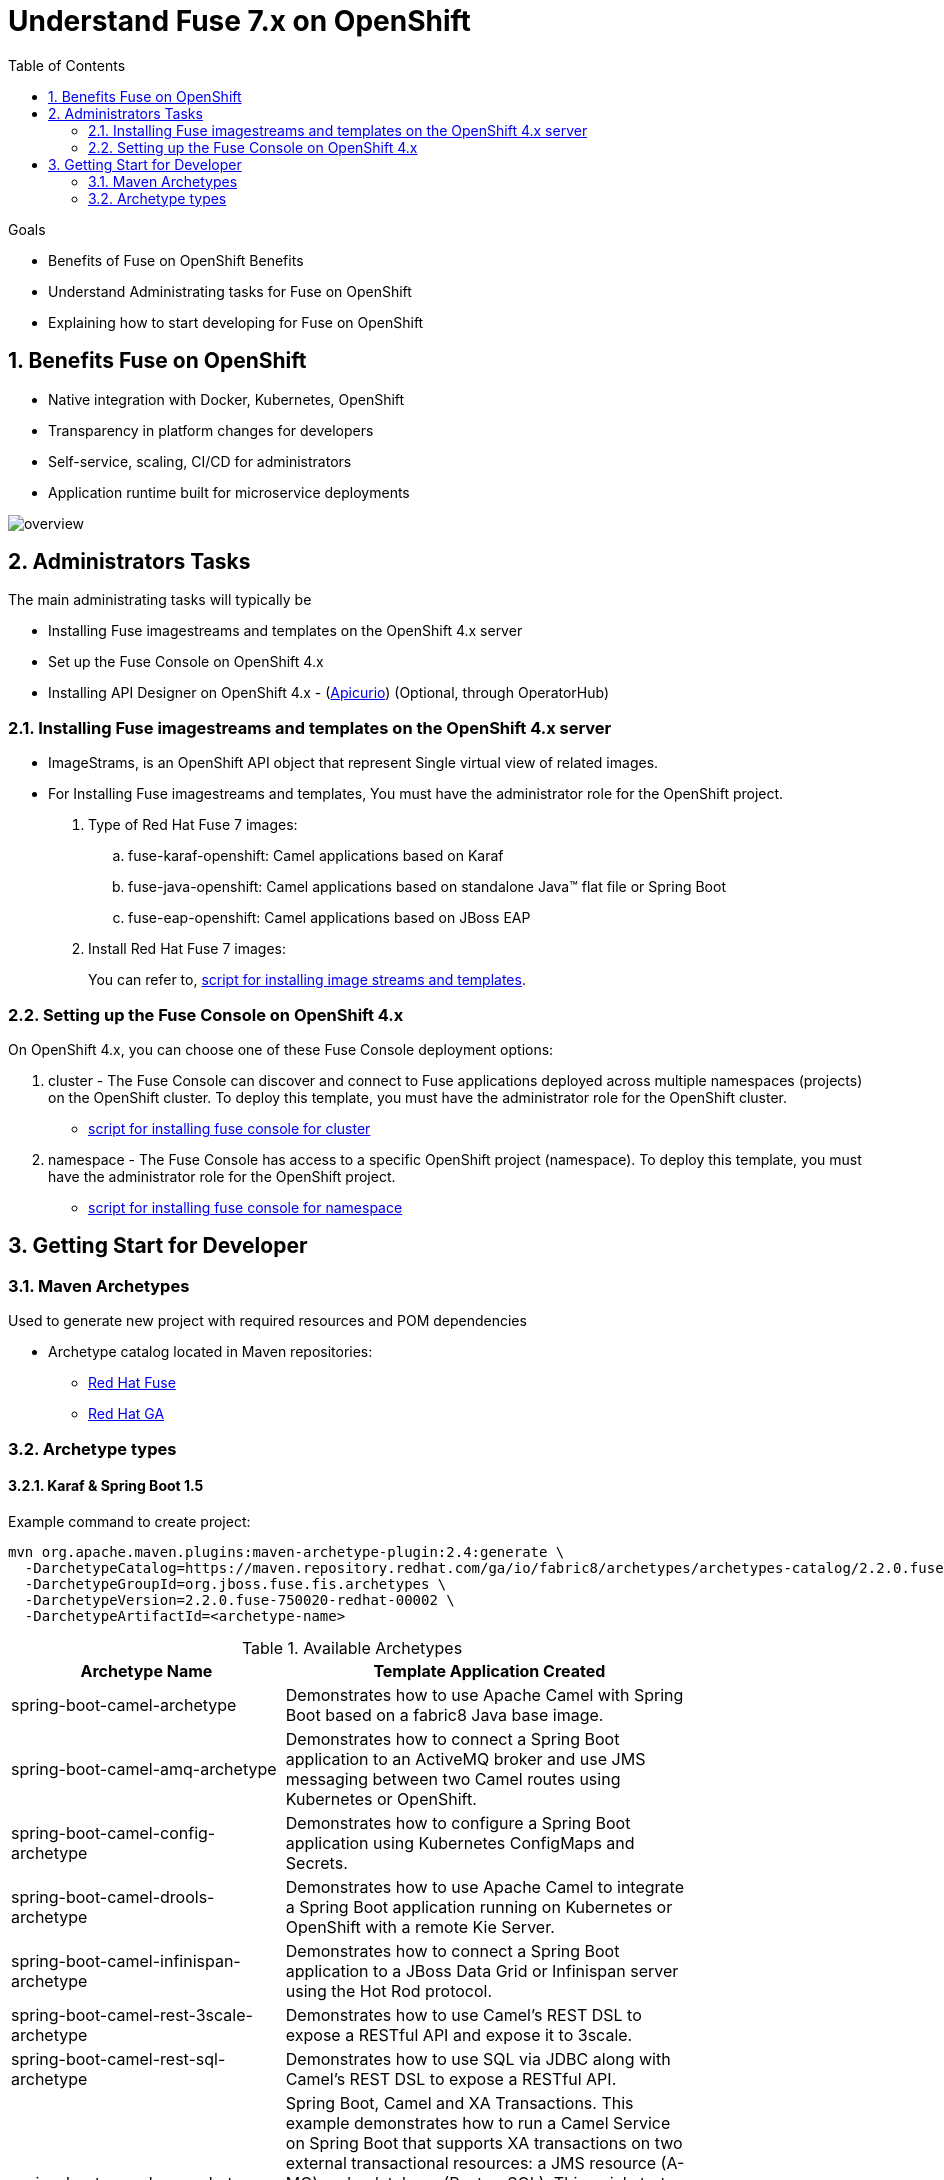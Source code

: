 :data-uri:
:toc: left
:markup-in-source: +verbatim,+quotes,+specialcharacters
:source-highlighter: rouge
:icons: font
:stylesdir: stylesheets
:stylesheet: colony.css

= Understand Fuse 7.x on OpenShift


.Goals
* Benefits of Fuse on OpenShift Benefits
* Understand Administrating tasks for Fuse on OpenShift
* Explaining how to start developing for Fuse on OpenShift

:sectnums:

== Benefits Fuse on OpenShift

* Native integration with Docker, Kubernetes, OpenShift
* Transparency in platform changes for developers
* Self-service, scaling, CI/CD for administrators
* Application runtime built for microservice deployments

[#img-overview]
[caption="Figure 1: Fuse on OpenShift Overview"]
image::./images/overview.png[]

== Administrators Tasks

The main administrating tasks will typically be

* Installing Fuse imagestreams and templates on the OpenShift 4.x server
* Set up the Fuse Console on OpenShift 4.x
* Installing API Designer on OpenShift 4.x - (http://apicur.io[Apicurio]) (Optional, through OperatorHub)

=== Installing Fuse imagestreams and templates on the OpenShift 4.x server

* ImageStrams, is an OpenShift API object that represent Single virtual view of related images.
* For Installing Fuse imagestreams and templates, You must have the administrator role for the OpenShift project.
+
. Type of Red Hat Fuse 7 images:
.. fuse-karaf-openshift: Camel applications based on Karaf
.. fuse-java-openshift: Camel applications based on standalone Java™ flat file or Spring Boot
.. fuse-eap-openshift: Camel applications based on JBoss EAP
+
. Install Red Hat Fuse 7 images:
+

You can refer to,  https://github.com/rahmed-rh/fuse_on_OCP_7.5/blob/master/scripts/install_fis_7.5.sh[script for installing image streams and templates].

=== Setting up the Fuse Console on OpenShift 4.x

On OpenShift 4.x, you can choose one of these Fuse Console deployment options:

. cluster - The Fuse Console can discover and connect to Fuse applications deployed across multiple namespaces (projects) on the OpenShift cluster. To deploy this template, you must have the administrator role for the OpenShift cluster.
** https://github.com/rahmed-rh/fuse_on_OCP_7.5/blob/master/scripts/install_fuse_console_namespace.sh[script for installing fuse console for cluster]
. namespace - The Fuse Console has access to a specific OpenShift project (namespace). To deploy this template, you must have the administrator role for the OpenShift project.
** https://github.com/rahmed-rh/fuse_on_OCP_7.5/blob/master/scripts/install_fuse_console_cluster.sh[script for installing fuse console for namespace]

== Getting Start for Developer

=== Maven Archetypes

Used to generate new project with required resources and POM dependencies

* Archetype catalog located in Maven repositories:
+
** https://repo.fusesource.com/nexus/content/groups/public/[Red Hat Fuse]
+
** https://maven.repository.redhat.com/ga/[Red Hat GA]

=== Archetype types

==== Karaf & Spring Boot 1.5

Example command to create project:

[source,bash]
----
mvn org.apache.maven.plugins:maven-archetype-plugin:2.4:generate \
  -DarchetypeCatalog=https://maven.repository.redhat.com/ga/io/fabric8/archetypes/archetypes-catalog/2.2.0.fuse-750020-redhat-00002/archetypes-catalog-2.2.195.redhat-000032-archetype-catalog.xml \
  -DarchetypeGroupId=org.jboss.fuse.fis.archetypes \
  -DarchetypeVersion=2.2.0.fuse-750020-redhat-00002 \
  -DarchetypeArtifactId=<archetype-name>
----

.Available Archetypes
[width="80%",cols="4,6",options="header"]
|=========================================================
|Archetype Name |Template Application Created

|spring-boot-camel-archetype
|Demonstrates how to use Apache Camel with Spring Boot based on a fabric8 Java base image.

|spring-boot-camel-amq-archetype
|Demonstrates how to connect a Spring Boot application to an ActiveMQ broker and use JMS messaging between two Camel routes using Kubernetes or OpenShift.

|spring-boot-camel-config-archetype
|Demonstrates how to configure a Spring Boot application using Kubernetes ConfigMaps and Secrets.

|spring-boot-camel-drools-archetype
|Demonstrates how to use Apache Camel to integrate a Spring Boot application running on Kubernetes or OpenShift with a remote Kie Server.

|spring-boot-camel-infinispan-archetype
|Demonstrates how to connect a Spring Boot application to a JBoss Data Grid or Infinispan server using the Hot Rod protocol.

|spring-boot-camel-rest-3scale-archetype
|Demonstrates how to use Camel’s REST DSL to expose a RESTful API and expose it to 3scale.

|spring-boot-camel-rest-sql-archetype
|Demonstrates how to use SQL via JDBC along with Camel’s REST DSL to expose a RESTful API.

|spring-boot-camel-xa-archetype
|Spring Boot, Camel and XA Transactions. This example demonstrates how to run a Camel Service on Spring Boot that supports XA transactions on two external transactional resources: a JMS resource (A-MQ) and a database (PostgreSQL). This quickstart requires the PostgreSQL database and the A-MQ broker have been deployed and running first, one simple way to run them is to use the templates provided in the Openshift service catalog

|spring-boot-camel-xml-archetype
|Demonstrates how to configure Camel routes in Spring Boot via a Blueprint configuration file.

|spring-boot-cxf-jaxrs-archetype
|Demonstrates how to use Apache CXF with Spring Boot based on a fabric8 Java base image. The quickstart uses Spring Boot to configure an application that includes a CXF JAXRS endpoint with Swagger enabled.

|spring-boot-cxf-jaxws-archetype
|Demonstrates how to use Apache CXF with Spring Boot based on a fabric8 Java base image. The quickstart uses Spring Boot to configure an application that includes a CXF JAXWS endpoint.

|karaf2-cxf-rest-archetype
|RESTful web service example using CXF

|karaf2-camel-rest-sql-archetype
|Camel example using REST DSL with SQL database

|karaf2-camel-amq-archetype
|ActiveMQ and Camel Example

|karaf2-camel-log-archetype
|Camel log example

|=========================================================

==== Spring Boot 2

[TIP]
====
* For more information see https://access.redhat.com/documentation/en-us/red_hat_fuse/7.5/html-single/deploying_into_spring_boot/index[Deploying into Spring Boot]
* For more information on all of the differences between Spring Boot 1 and Spring Boot 2,
see https://github.com/spring-projects/spring-boot/wiki/Spring-Boot-2.0-Migration-Guide[Spring Boot’s Migration Guide]
and https://github.com/spring-projects/spring-boot/wiki/spring-boot-2.0-release-notes[Spring Boot 2 Release Notes].

====

Example command to create project:

[source,bash]
----
mvn org.apache.maven.plugins:maven-archetype-plugin:2.4:generate \
  -DarchetypeCatalog=https://maven.repository.redhat.com/ga/io/fabric8/archetypes/archetypes-catalog/2.2.0.fuse-sb2-750011-redhat-00006/archetypes-catalog-2.2.0.fuse-sb2-750011-redhat-00006-archetype-catalog.xml \
  -DarchetypeGroupId=org.jboss.fuse.fis.archetypes \
  -DarchetypeVersion=2.2.0.fuse-sb2-750011-redhat-00006 \
  -DarchetypeArtifactId=<archetype-name>
----

.Available Archetypes
[width="80%",cols="4,6",options="header"]
|=========================================================
|Archetype Name |Template Application Created

|spring-boot-camel-archetype
|Demonstrates how to use Apache Camel with Spring Boot based on a fabric8 Java base image.

|spring-boot-camel-amq-archetype
|Demonstrates how to connect a Spring Boot application to an ActiveMQ broker and use JMS messaging between two Camel routes using Kubernetes or OpenShift.

|spring-boot-camel-drools-archetype
|Demonstrates how to use Apache Camel to integrate a Spring Boot application running on Kubernetes or OpenShift with a remote Kie Server.

|spring-boot-camel-infinispan-archetype
|Demonstrates how to connect a Spring Boot application to a JBoss Data Grid or Infinispan server using the Hot Rod protocol.

|spring-boot-camel-rest-3scale-archetype
|Demonstrates how to use Camel’s REST DSL to expose a RESTful API and expose it to 3s750029cale.

|spring-boot-camel-rest-sql-archetype
|Demonstrates how to use SQL via JDBC along with Camel’s REST DSL to expose a RESTful API.

|spring-boot-camel-xml-archetype
|Demonstrates how to configure Camel routes in Spring Boot via a Blueprint configuration file.

|spring-boot-cxf-jaxrs-archetype
|Demonstrates how to use Apache CXF with Spring Boot based on a fabric8 Java base image. The quickstart uses Spring Boot to configure an application that includes a CXF JAXRS endpoint with Swagger enabled.

|spring-boot-cxf-jaxws-archetype
|Demonstrates how to use Apache CXF with Spring Boot based on a fabric8 Java base image. The quickstart uses Spring Boot to configure an application that includes a CXF JAXWS endpoint.

|=========================================================


==== Set Up Maven Archetype Catalog in JBoss Developer Studio/Code Ready
. From JBoss Developer Studio, select Preferences.
. Select Maven → Archetypes.
. Select Add Remote Catalog and complete the fields with these values:
. Catalog File: https://maven.repository.redhat.com/ga/io/fabric8/archetypes/archetypes-catalog/2.2.0.fuse-000092-redhat-2/archetypes-catalog-2.2.0.fuse-000092-redhat-2-archetype-catalog.xml
. Description: Fuse EA Archetypes

==== Packaging Process

[#img-packaging-process]
[caption="Figure 2: Fuse on OpenShift Packaging Process"]
image::./images/packaging_process.png[]

==== Deployment with S2I

[#img-s2i-build]
[caption="Figure 3: OpenShift S2I Code Workflow"]
image::./images/s2i_build.png[]

===== Workflow process for S2I Code Workflow

. Code pulled from Git repository, or from developer machine after compression, and copied onto S2I builder image
. S2I builder image pulled from registry into node where build takes place
. Maven build takes place, pulling required dependencies and generating application artifacts
. Docker image created, based on Red Hat Fuse S2I image and containing application artifacts
. Docker image pushed into OpenShift registry
. Container started on OpenShift node

===== Workflow process for S2I Binary Workflow

It is called binary because you Bypass Git repository, and do the build on your local machine and then push the generated binary directly to OpenShift

.S2I Binary Build Types
[width="80%",cols="2,2,10",options="header"]
|=========================================================
|Build Type |Build From |Note

|from-dir
|Specified directory
a|
[source,bash]
----
oc start-build BUILDCONFIG --follow --from-dir=.
----

|from-repo
|Local Git repository
a|
[source,bash]
----
oc start-build BUILDCONFIG --follow --from-repo=.
----

|from-file
|Project JAR archive
a|
[source,bash]
----
oc start-build BUILDCONFIG --follow --from-file=.
----
|=========================================================

===== Fabric8

http://fabric8.io[fabric8] makes it easy to create Microservices, build, test and deploy them via Continuous Delivery pipelines then run and manage them with Continuous Improvement and ChatOps

* https://maven.fabric8.io/[Fabric8 maven plugin] can be used to perform S2I binary build & deploy, allowing developers to deploy directly from their desktop to OpenShift.

* http://fabric8.io/guide/cdelivery.html[Fabric 8 CICD] fabric8 provides Continuous Integration and Continuous Delivery (CI and CD) infrastructure built as a set of Kubernetes resources which are easy to Install.
** https://github.com/fabric8io/fabric8-pipeline-library[Jenkins Pipeline Library to help reuse Jenkins Pipeline functions and steps across projects.]
** https://github.com/fabric8io/fabric8-jenkinsfile-library[Jenkinsfile Library is a library of reusable Jenkinsfile files you can copy into your project.]
